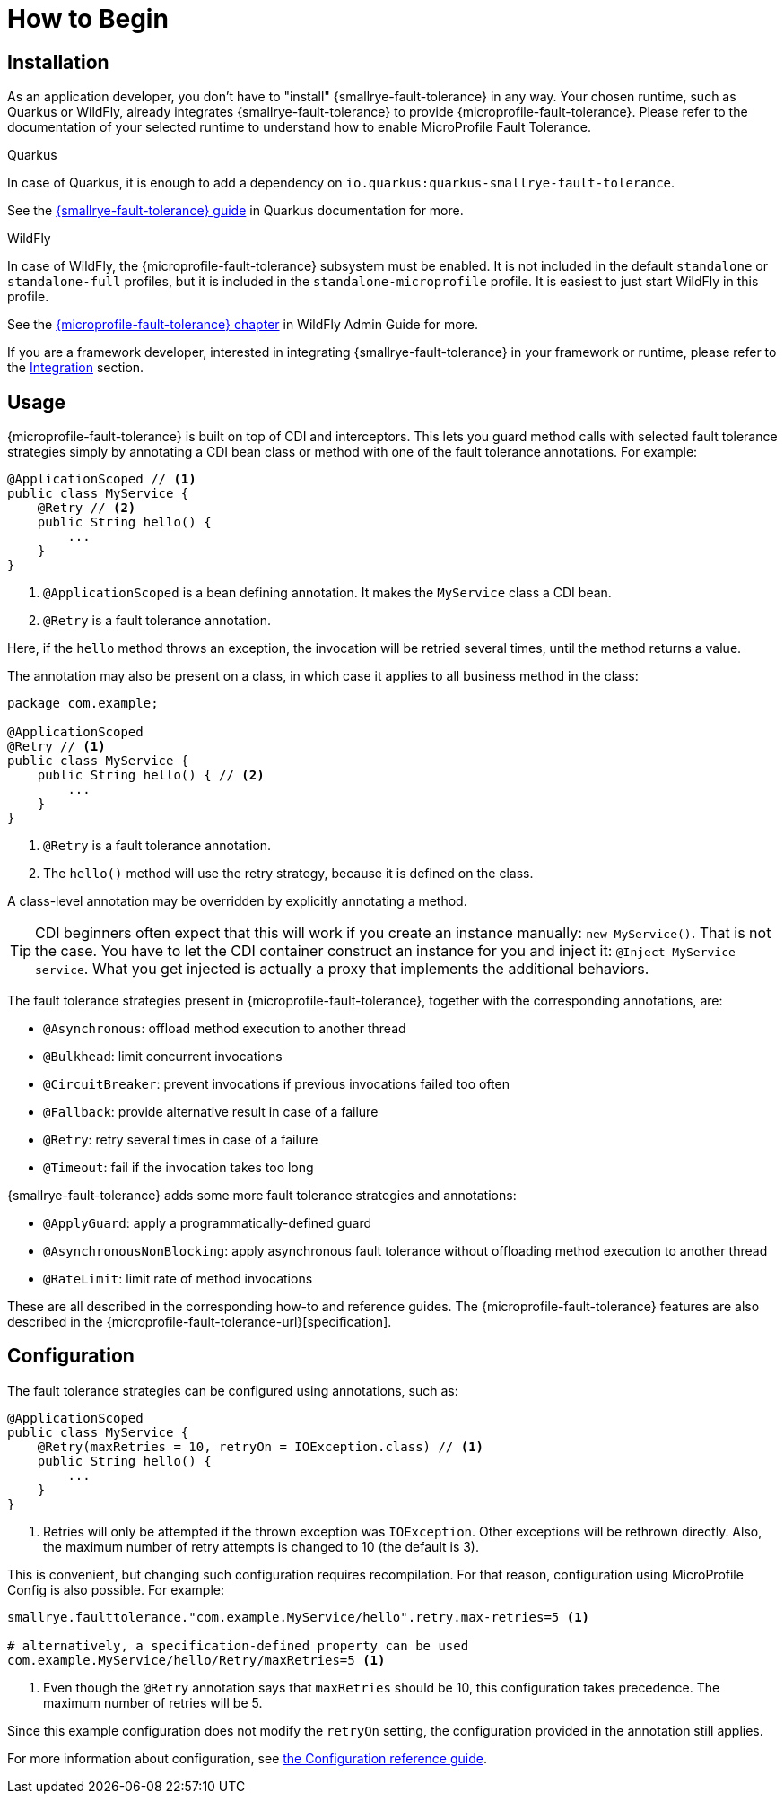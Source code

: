 = How to Begin

== Installation

As an application developer, you don't have to "install" {smallrye-fault-tolerance} in any way.
Your chosen runtime, such as Quarkus or WildFly, already integrates {smallrye-fault-tolerance} to provide {microprofile-fault-tolerance}.
Please refer to the documentation of your selected runtime to understand how to enable MicroProfile Fault Tolerance.

.Quarkus
****
In case of Quarkus, it is enough to add a dependency on `io.quarkus:quarkus-smallrye-fault-tolerance`.

See the https://quarkus.io/guides/smallrye-fault-tolerance[{smallrye-fault-tolerance} guide] in Quarkus documentation for more.
****

.WildFly
****
In case of WildFly, the {microprofile-fault-tolerance} subsystem must be enabled.
It is not included in the default `standalone` or `standalone-full` profiles, but it is included in the `standalone-microprofile` profile.
It is easiest to just start WildFly in this profile.

See the https://docs.wildfly.org/27/Admin_Guide.html#MicroProfile-Fault-Tolerance-SmallRye[{microprofile-fault-tolerance} chapter] in WildFly Admin Guide for more.
****

If you are a framework developer, interested in integrating {smallrye-fault-tolerance} in your framework or runtime, please refer to the xref:integration/intro.adoc[Integration] section.

== Usage

{microprofile-fault-tolerance} is built on top of CDI and interceptors.
This lets you guard method calls with selected fault tolerance strategies simply by annotating a CDI bean class or method with one of the fault tolerance annotations.
For example:

[source,java]
----
@ApplicationScoped // <1>
public class MyService {
    @Retry // <2>
    public String hello() {
        ...
    }
}
----

<1> `@ApplicationScoped` is a bean defining annotation.
It makes the `MyService` class a CDI bean.
<2> `@Retry` is a fault tolerance annotation.

Here, if the `hello` method throws an exception, the invocation will be retried several times, until the method returns a value.

The annotation may also be present on a class, in which case it applies to all business method in the class:

[source,java]
----
package com.example;

@ApplicationScoped
@Retry // <1>
public class MyService {
    public String hello() { // <2>
        ...
    }
}
----
<1> `@Retry` is a fault tolerance annotation.
<2> The `hello()` method will use the retry strategy, because it is defined on the class.

A class-level annotation may be overridden by explicitly annotating a method.

TIP: CDI beginners often expect that this will work if you create an instance manually: `new MyService()`.
That is not the case.
You have to let the CDI container construct an instance for you and inject it: `@Inject MyService service`.
What you get injected is actually a proxy that implements the additional behaviors.

The fault tolerance strategies present in {microprofile-fault-tolerance}, together with the corresponding annotations, are:

* `@Asynchronous`: offload method execution to another thread
* `@Bulkhead`: limit concurrent invocations
* `@CircuitBreaker`: prevent invocations if previous invocations failed too often
* `@Fallback`: provide alternative result in case of a failure
* `@Retry`: retry several times in case of a failure
* `@Timeout`: fail if the invocation takes too long

{smallrye-fault-tolerance} adds some more fault tolerance strategies and annotations:

* `@ApplyGuard`: apply a programmatically-defined guard
* `@AsynchronousNonBlocking`: apply asynchronous fault tolerance without offloading method execution to another thread
* `@RateLimit`: limit rate of method invocations

These are all described in the corresponding how-to and reference guides.
The {microprofile-fault-tolerance} features are also described in the {microprofile-fault-tolerance-url}[specification].

== Configuration

The fault tolerance strategies can be configured using annotations, such as:

[source,java]
----
@ApplicationScoped
public class MyService {
    @Retry(maxRetries = 10, retryOn = IOException.class) // <1>
    public String hello() {
        ...
    }
}
----

<1> Retries will only be attempted if the thrown exception was `IOException`.
Other exceptions will be rethrown directly.
Also, the maximum number of retry attempts is changed to 10 (the default is 3).

This is convenient, but changing such configuration requires recompilation.
For that reason, configuration using MicroProfile Config is also possible.
For example:

[source,properties]
----
smallrye.faulttolerance."com.example.MyService/hello".retry.max-retries=5 <1>

# alternatively, a specification-defined property can be used
com.example.MyService/hello/Retry/maxRetries=5 <1>
----
<1> Even though the `@Retry` annotation says that `maxRetries` should be 10, this configuration takes precedence.
The maximum number of retries will be 5.

Since this example configuration does not modify the `retryOn` setting, the configuration provided in the annotation still applies.

For more information about configuration, see xref:reference/config.adoc[the Configuration reference guide].
